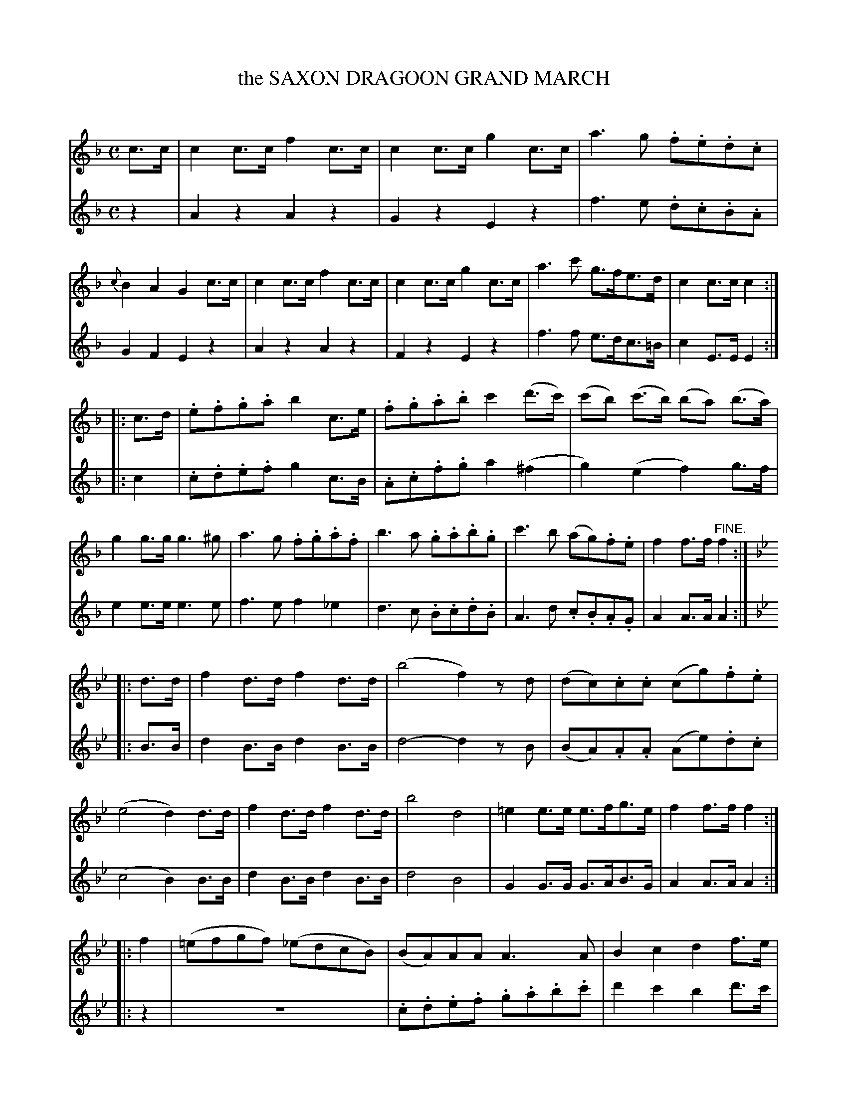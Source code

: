 X: 30091
T: the SAXON DRAGOON GRAND MARCH
C:
%R: march
B: Elias Howe "The Musician's Companion" Part 3 1844 p.8
S: http://imslp.org/wiki/The_Musician's_Companion_(Howe,_Elias)
S: https://archive.org/stream/firstthirdpartof03howe/#page/66/mode/1up
Z: 2016 John Chambers <jc:trillian.mit.edu>
M: C
L: 1/8
K: F
% - - - - - - - - - - - - - - - - - - - - - - - - -
V: 1 staves=2
c>c |\
c2c>c f2c>c | c2c>c g2c>c | a3g .f.e.d.c | {c}B2A2 G2c>c |\
c2c>c f2c>c | c2c>c g2c>c | a3c' g>fe>d | c2c>c c2 :|
|: c>d |\
.e.f.g.a b2c>e | .f.g.a.b c'2(d'>c') | (c'b) (c'>b) (ba) (b>a) | g2g>g g3^g |\
a3g .f.g.a.f | b3a .g.a.b.g | c'3b (ag).f.e | f2f>f "^FINE."f2 :|
K: Bb
|: d>d |\
f2d>d f2d>d | (b4 f2)zd | (dc).c.c (cg).f.e | (e4 d2)d>d |\
f2d>d f2d>d | b4 d4 | =e2e>e e>fg>e | f2f>f f2 :|
|: f2 |\
(=efgf) (_edcB) | (BA)AA A3A | B2c2 d2f>e | (d3e/d/ c2)f2 |\
(=efgf) (_edcB) | (abc'b agfe) | (ed) (^fg) (BA) (G>A) | B2B>B "^D.C."B2 :|
% - - - - - - - - - - - - - - - - - - - - - - - - -
V: 2
z2 |\
A2z2 A2z2 | G2z2 E2z2 | f3e .d.c.B.A | G2F2 E2z2 |\
A2z2 A2z2 | F2z2 E2z2 | f3f e>dc>=B | c2E>E E2 :|
|: c2 |\
.c.d.e.f g2c>B | .A.c.f.g a2(^f2 | g2)(e2 f2)g>f | e2e>e e3e |\
f3e f2_e2 | d3c .B.c.d.B | A3d .c.B.A.G | A2A>A A2 :|
K: Bb
|: B>B |\
d2B>B d2B>B | d4- d2zB | (BA).A.A (Ae).d.c | (c4 B2)B>B |\
d2B>B d2B>B | d4 B4 | G2G>G G>AB>G | A2A>A A2 :|
|: z2 |\
z8 | .c.d.e.f .g.a.b.c' | d'2c'2 b2d'>c' | (b3c'/b/ a2)z2 |\
z8 | (cded) (fedc) | (cBAG F2)_E2 | D2D>D D2 :|
% - - - - - - - - - - - - - - - - - - - - - - - - -
